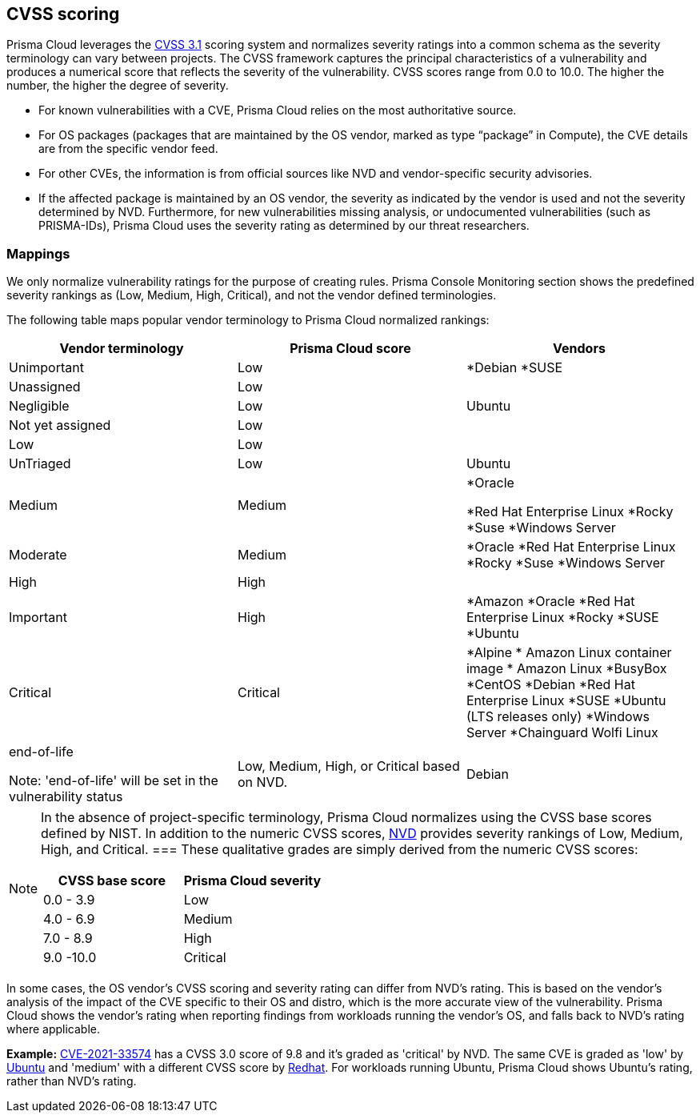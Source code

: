 [#cvss-scoring]
== CVSS scoring

Prisma Cloud leverages the https://www.first.org/cvss/v3.1/specification-document[CVSS 3.1] scoring system and normalizes severity ratings into a common schema as the severity terminology can vary between projects.
The CVSS framework captures the principal characteristics of a vulnerability and produces a numerical score that reflects the severity of the vulnerability.
CVSS scores range from 0.0 to 10.0.
The higher the number, the higher the degree of severity.

* For known vulnerabilities with a CVE, Prisma Cloud relies on the most authoritative source. 
* For OS packages (packages that are maintained by the OS vendor, marked as type “package” in Compute), the CVE details are from the specific vendor feed. 
* For other CVEs, the information is from official sources like NVD and vendor-specific security advisories. 
* If the affected package is maintained by an OS vendor, the severity as indicated by the vendor is used and not the severity determined by NVD. 
Furthermore, for new vulnerabilities missing analysis, or undocumented vulnerabilities (such as PRISMA-IDs), Prisma Cloud uses the severity rating as determined by our threat researchers.


[.section]
=== Mappings

We only normalize vulnerability ratings for the purpose of creating rules.
Prisma Console Monitoring section shows the predefined severity rankings as (Low, Medium, High, Critical), and not the vendor defined terminologies.

The following table maps popular vendor terminology to Prisma Cloud normalized rankings:

[cols="25%, 25%, 25%", options="header"]
|===
|Vendor terminology |Prisma Cloud score |Vendors

|Unimportant
|Low
|
*Debian 
*SUSE

|Unassigned
|Low
|


|Negligible
|Low
|Ubuntu


|Not yet assigned
|Low
|


|Low
|Low
|


|UnTriaged
|Low
|Ubuntu


|Medium
|Medium
|
*Oracle

*Red Hat Enterprise Linux 
*Rocky
*Suse
*Windows Server


|Moderate
|Medium
|

*Oracle
*Red Hat Enterprise Linux 
*Rocky
*Suse
*Windows Server


|High
|High
|


|Important
|High
|

*Amazon
*Oracle
*Red Hat Enterprise Linux
*Rocky
*SUSE
*Ubuntu


|Critical
|Critical
|
*Alpine
* Amazon Linux container image     
* Amazon Linux
*BusyBox
*CentOS
*Debian
*Red Hat Enterprise Linux
*SUSE
*Ubuntu (LTS releases only)
*Windows Server
*Chainguard Wolfi Linux


|end-of-life

Note: 'end-of-life' will be set in the vulnerability status
|Low, Medium, High, or Critical based on NVD.
|Debian

|===

[NOTE]
====
In the absence of project-specific terminology, Prisma Cloud normalizes using the CVSS base scores defined by NIST.
In addition to the numeric CVSS scores, https://nvd.nist.gov/cvss.cfm[NVD] provides severity rankings of Low, Medium, High, and Critical.
===
These qualitative grades are simply derived from the numeric CVSS scores:

[cols="1,1", options="header"]
|===
|CVSS base score
|Prisma Cloud severity

|0.0 - 3.9
|Low

|4.0 - 6.9
|Medium

|7.0 - 8.9
|High

|9.0 -10.0
|Critical

|===

[NOTE]
====
In some cases, the OS vendor's CVSS scoring and severity rating can differ from NVD's rating.
This is based on the vendor's analysis of the impact of the CVE specific to their OS and distro, which is the more accurate view of the vulnerability.
Prisma Cloud shows the vendor's rating when reporting findings from workloads running the vendor's OS, and falls back to NVD's rating where applicable.

*Example:*
https://nvd.nist.gov/vuln/detail/CVE-2021-33574[CVE-2021-33574] has a CVSS 3.0 score of 9.8 and it's graded as 'critical' by NVD.
The same CVE is graded as 'low' by https://ubuntu.com/security/CVE-2021-33574[Ubuntu] and 'medium' with a different CVSS score by https://access.redhat.com/security/cve/cve-2021-33574[Redhat].
For workloads running Ubuntu, Prisma Cloud shows Ubuntu's rating, rather than NVD's rating.
====
